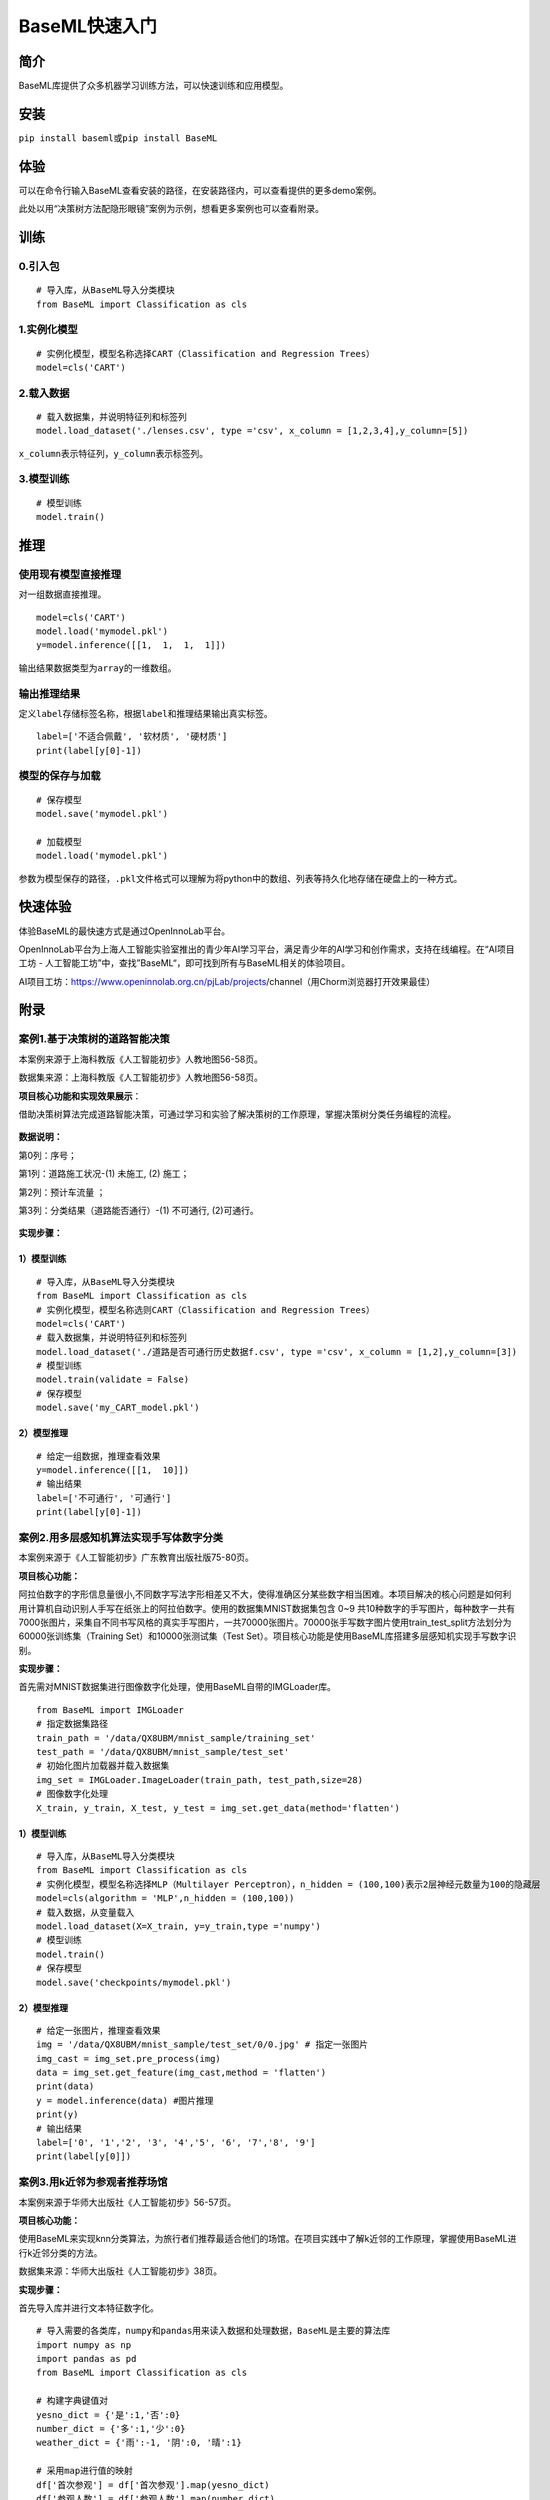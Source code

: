 BaseML快速入门
==============

简介
----

BaseML库提供了众多机器学习训练方法，可以快速训练和应用模型。

安装
----

``pip install baseml``\ 或\ ``pip install BaseML``

体验
----

可以在命令行输入BaseML查看安装的路径，在安装路径内，可以查看提供的更多demo案例。

此处以用“决策树方法配隐形眼镜”案例为示例，想看更多案例也可以查看附录。

训练
----

0.引入包
~~~~~~~~

::

   # 导入库，从BaseML导入分类模块
   from BaseML import Classification as cls

1.实例化模型
~~~~~~~~~~~~

::

   # 实例化模型，模型名称选择CART（Classification and Regression Trees）
   model=cls('CART')

2.载入数据
~~~~~~~~~~

::

   # 载入数据集，并说明特征列和标签列
   model.load_dataset('./lenses.csv', type ='csv', x_column = [1,2,3,4],y_column=[5])

``x_column``\ 表示特征列，\ ``y_column``\ 表示标签列。

3.模型训练
~~~~~~~~~~

::

   # 模型训练
   model.train()

推理
----

使用现有模型直接推理
~~~~~~~~~~~~~~~~~~~~

对一组数据直接推理。

::

   model=cls('CART')
   model.load('mymodel.pkl')
   y=model.inference([[1,  1,  1,  1]])

输出结果数据类型为\ ``array``\ 的一维数组。

输出推理结果
~~~~~~~~~~~~

定义\ ``label``\ 存储标签名称，根据\ ``label``\ 和推理结果输出真实标签。

::

   label=['不适合佩戴', '软材质', '硬材质']
   print(label[y[0]-1])

模型的保存与加载
~~~~~~~~~~~~~~~~

::

   # 保存模型
   model.save('mymodel.pkl')

   # 加载模型
   model.load('mymodel.pkl')

参数为模型保存的路径，\ ``.pkl``\ 文件格式可以理解为将python中的数组、列表等持久化地存储在硬盘上的一种方式。

快速体验
--------

体验BaseML的最快速方式是通过OpenInnoLab平台。

OpenInnoLab平台为上海人工智能实验室推出的青少年AI学习平台，满足青少年的AI学习和创作需求，支持在线编程。在“AI项目工坊
- 人工智能工坊”中，查找”BaseML“，即可找到所有与BaseML相关的体验项目。

AI项目工坊：https://www.openinnolab.org.cn/pjLab/projects/channel（用Chorm浏览器打开效果最佳）

附录
----

案例1.基于决策树的道路智能决策
~~~~~~~~~~~~~~~~~~~~~~~~~~~~~~

本案例来源于上海科教版《人工智能初步》人教地图56-58页。

数据集来源：上海科教版《人工智能初步》人教地图56-58页。

**项目核心功能和实现效果展示**\ ：

借助决策树算法完成道路智能决策，可通过学习和实验了解决策树的工作原理，掌握决策树分类任务编程的流程。

.. figure:: https://www.openinnolab.org.cn/webdav/635638d69ed68060c638f979/638028c0777c254264da4dd7/current/assets/%E5%88%A9%E7%94%A8%E5%8E%86%E5%8F%B2%E6%95%B0%E6%8D%AE%E7%94%9F%E6%88%90%E5%86%B3%E7%AD%96%E6%A0%91.png
   :alt: 利用历史数据生成决策树.png



**数据说明：**

第0列：序号；

第1列：道路施工状况-(1) 未施工, (2) 施工；

第2列：预计车流量 ；

第3列：分类结果（道路能否通行）-(1) 不可通行, (2)可通行。

.. figure:: https://www.openinnolab.org.cn/webdav/635638d69ed68060c638f979/638028c0777c254264da4dd7/current/assets/screenshot-20221205-111611.png
   :alt: screenshot-20221205-111611.png



**实现步骤：**

.. _模型训练-1:

1）模型训练
'''''''''''

::

   # 导入库，从BaseML导入分类模块
   from BaseML import Classification as cls
   # 实例化模型，模型名称选则CART（Classification and Regression Trees）
   model=cls('CART')
   # 载入数据集，并说明特征列和标签列
   model.load_dataset('./道路是否可通行历史数据f.csv', type ='csv', x_column = [1,2],y_column=[3])
   # 模型训练
   model.train(validate = False)
   # 保存模型
   model.save('my_CART_model.pkl')

2）模型推理
'''''''''''

::

   # 给定一组数据，推理查看效果
   y=model.inference([[1,  10]]) 
   # 输出结果
   label=['不可通行', '可通行']
   print(label[y[0]-1])

案例2.用多层感知机算法实现手写体数字分类
~~~~~~~~~~~~~~~~~~~~~~~~~~~~~~~~~~~~~~~~

本案例来源于《人工智能初步》广东教育出版社版75-80页。

**项目核心功能：**

阿拉伯数字的字形信息量很小,不同数字写法字形相差又不大，使得准确区分某些数字相当困难。本项目解决的核心问题是如何利用计算机自动识别人手写在纸张上的阿拉伯数字。使用的数据集MNIST数据集包含
0~9
共10种数字的手写图片，每种数字一共有7000张图片，采集自不同书写风格的真实手写图片，一共70000张图片。70000张手写数字图片使用train_test_split方法划分为60000张训练集（Training
Set）和10000张测试集（Test
Set）。项目核心功能是使用BaseML库搭建多层感知机实现手写数字识别。

**实现步骤：**

首先需对MNIST数据集进行图像数字化处理，使用BaseML自带的IMGLoader库。

::

   from BaseML import IMGLoader
   # 指定数据集路径
   train_path = '/data/QX8UBM/mnist_sample/training_set'
   test_path = '/data/QX8UBM/mnist_sample/test_set'
   # 初始化图片加载器并载入数据集
   img_set = IMGLoader.ImageLoader(train_path, test_path,size=28)
   # 图像数字化处理
   X_train, y_train, X_test, y_test = img_set.get_data(method='flatten')

.. _模型训练-2:

1）模型训练
'''''''''''

::

   # 导入库，从BaseML导入分类模块
   from BaseML import Classification as cls
   # 实例化模型，模型名称选择MLP（Multilayer Perceptron），n_hidden = (100,100)表示2层神经元数量为100的隐藏层
   model=cls(algorithm = 'MLP',n_hidden = (100,100))
   # 载入数据，从变量载入
   model.load_dataset(X=X_train, y=y_train,type ='numpy')
   # 模型训练
   model.train()
   # 保存模型
   model.save('checkpoints/mymodel.pkl')

.. _模型推理-1:

2）模型推理
'''''''''''

::

   # 给定一张图片，推理查看效果
   img = '/data/QX8UBM/mnist_sample/test_set/0/0.jpg' # 指定一张图片
   img_cast = img_set.pre_process(img)
   data = img_set.get_feature(img_cast,method = 'flatten')
   print(data)
   y = model.inference(data) #图片推理
   print(y)
   # 输出结果
   label=['0', '1','2', '3', '4','5', '6', '7','8', '9']
   print(label[y[0]])

案例3.用k近邻为参观者推荐场馆
~~~~~~~~~~~~~~~~~~~~~~~~~~~~~

本案例来源于华师大出版社《人工智能初步》56-57页。

**项目核心功能：**

使用BaseML来实现knn分类算法，为旅行者们推荐最适合他们的场馆。在项目实践中了解k近邻的工作原理，掌握使用BaseML进行k近邻分类的方法。

数据集来源：华师大出版社《人工智能初步》38页。

**实现步骤：**

首先导入库并进行文本特征数字化。

::

   # 导入需要的各类库，numpy和pandas用来读入数据和处理数据，BaseML是主要的算法库
   import numpy as np
   import pandas as pd
   from BaseML import Classification as cls

   # 构建字典键值对
   yesno_dict = {'是':1,'否':0}
   number_dict = {'多':1,'少':0}
   weather_dict = {'雨':-1, '阴':0, '晴':1}

   # 采用map进行值的映射
   df['首次参观'] = df['首次参观'].map(yesno_dict)
   df['参观人数'] = df['参观人数'].map(number_dict)
   df['天气'] = df['天气'].map(weather_dict)
   df['专业人士'] = df['专业人士'].map(yesno_dict)

.. _模型训练-3:

1）模型训练
'''''''''''

::

   # 实例化模型，KNN默认值为k=5
   model=cls('KNN')
   # 载入数据集，并说明特征列和标签列
   model.load_dataset(X = df, y = df, type ='pandas', x_column = [1,2,3,4],y_column=[5])
   # 开始训练
   model.train()
   # 保存模型
   model.save('mymodel.pkl')

.. _模型推理-2:

2）模型推理
'''''''''''

::

   # 给定一组数据，查看模型推理结果
   test_data = [[0,1,0,1]]
   test_y = model.inference(test_data)
   print(test_y)
   print(loc.inverse_transform(test_y))

修改k值进行训练：

::

   # # 实例化模型，设置k=3
   model1=cls(algorithm = 'KNN',n_neighbors =3)
   model1.load_dataset(X = df, y = df, type ='pandas', x_column = [1,2,3,4],y_column=[5])
   model1.train()
   # 保存模型
   model.save('mymodel2.pkl')

案例4.用线性回归预测蛋糕价格
~~~~~~~~~~~~~~~~~~~~~~~~~~~~

本案例来源于人教地图版《人工智能初步》39-41页。

**项目核心功能：**

使用线性回归预测蛋糕价格，案例场景贴近生活，可通过学习和实验了解线性回归的工作原理，掌握使用BaseML中的线性回归进行预测的方法。

数据集来源：人教地图版《人工智能初步》39-41页。

**实现步骤：**

.. _模型训练-4:

1）模型训练
'''''''''''

::

   # 导入需要的各类库，numpy和pandas用来读入数据和处理数据，BaseML是主要的算法库
   import numpy as np
   import pandas as pd
   from BaseML import Regression as reg
   # 实例化模型
   model = reg(algorithm = 'LinearRegression')
   # 指定数据集，需要指定类型
   model.load_dataset("蛋糕尺寸与价格.csv", type='csv', x_column=[0],y_column = [1])
   # 开始训练
   model.train()
   # 模型保存
   model.save('mymodel.pkl')

.. _模型推理-3:

2）模型推理
'''''''''''

::

   # 指定数据
   df = pd.read_csv("蛋糕尺寸与价格.csv")
   # 输出模型对于数据的预测结果
   result = model.inference(df.values[:,0].reshape(-1,1))

   # 可视化线性回归
   import matplotlib.pyplot as plt
   # 画真实的点
   plt.scatter(df['蛋糕尺寸/英寸'], df['价格/元'], color = 'blue')
   # 画拟合的直线
   plt.plot(df.values[:,0].reshape(-1,1), result, color = 'red', linewidth = 4)
   plt.xlabel('size')
   plt.ylabel('value')
   plt.show()

案例5.用k均值实现园区集合地点选取
~~~~~~~~~~~~~~~~~~~~~~~~~~~~~~~~~

本案例来源于华东师范大学出版社《人工智能初步》53-55页。

**项目核心功能：**

使用BaseML中的Cluster模块进行聚类，使用matplotlib库对聚类结果进行可视化。该项目可根据同学所在位置，解决聚集点设定问题。可通过学习和实验了解KMeans的工作原理，掌握使用BaseML进行KMeans聚类的方法。

数据集来源：自动生成。

**实现步骤：**

首先完成数据读取。

::

   # 导入需要的各类库，numpy和pandas用来读入数据和处理数据，BaseML是主要的算法库
   import numpy as np
   import pandas as pd
   from BaseML import Cluster as clt
   import matplotlib.pyplot as plt
   from sklearn.datasets import make_blobs

   # 生成自定义数据，并查看数据分布情况。随机生成1000个点，定义两个中心。
   X,y=make_blobs(n_samples=1000,n_features=2,centers=[[1,5],[5,3]],cluster_std=[0.4,0.6],random_state=9)
   plt.scatter(X[:,0],X[:,1],marker='o')
   plt.show()

.. _模型训练-5:

1）模型训练
'''''''''''

::

   # 实例化模型
   model = clt(algorithm = 'Kmeans', N_CLUSTERS=2)
   # 指定数据集，需要指定类型
   model.load_dataset(X = X, type='numpy', x_column=[0,1])
   # 开始训练
   model.train()
   # 模型保存
   model.save('mymodel.pkl')

.. _模型推理-4:

2）模型推理
'''''''''''

1.无参数推理，输出聚类数据结果

::

   # 进行推理
   model.inference()

2.有参数推理，返回聚类结果，便于可视化

::

   # 进行推理（）
   result = model.inference(X,verbose = False)

可视化聚类结果的代码：

::

   import matplotlib.pyplot as plt
   # 聚类结果根据颜色区分
   plt.scatter(X[:,0],X[:,1], c=result, s=50, cmap='viridis')
   # 标出聚类序号，长方形序号的左下角为聚类中心所在位置
   centers = model.model.cluster_centers_
   for i in range(model.model.cluster_centers_.shape[0]):
       plt.text(centers[:, 0][i]+0.03,y=centers[:, 1][i]+0.03,s=i, 
                fontdict=dict(color='red',size=10),
                bbox=dict(facecolor='yellow',alpha=0.5))

案例6.用k均值实现车辆类别聚类分析
~~~~~~~~~~~~~~~~~~~~~~~~~~~~~~~~~

本案例来源于上海科技教育出版社《人工智能初步》88-89页。

**项目核心功能：**

使用BaseML中的Cluster模块进行聚类，使用matplotlib库对聚类结果进行可视化。该项目可根据车辆的品质，解决车辆分类问题，便于用户进行决策。可通过学习和实验了解KMeans的工作原理，掌握使用BaseML进行KMeans聚类的方法。

数据集来源：上海科技教育出版社《人工智能初步》88页。

**实现步骤：**

.. _模型训练-6:

1）模型训练
'''''''''''

::

   # 导入需要的各类库，numpy和pandas用来读入数据和处理数据，BaseML是主要的算法库
   import numpy as np
   import pandas as pd
   from BaseML import Cluster as clt

   # 读取数据
   df = pd.read_csv("车辆聚类.csv")
   # 实例化模型
   model = clt(algorithm = 'Kmeans', N_CLUSTERS=2)
   # 指定数据集，需要显式指定类型
   model.load_dataset(X = df, type='pandas', x_column=[1,2])
   # 开始训练
   model.train()
   # 模型保存
   model.save('mymodel.pkl')

.. _模型推理-5:

2）模型推理
'''''''''''

1.无参数推理，输出聚类数据结果

::

   # 进行推理
   model.inference()

2.有参数推理，返回聚类结果，便于可视化

::

   # 进行推理
   result = model.inference(df.loc[:,['大小','颜色']].values)
   # 输出最终的车辆聚类文字结果
   for index, row in df.iterrows():
       print('{0}号车辆属于第{1}个类别'.format(row['汽车编号'],result[index])) # 输出每一行

可视化聚类结果的代码：

::

   import matplotlib.pyplot as plt
   # 画出不同颜色的车辆点
   plt.scatter(df.iloc[:, 1], df.iloc[:, 2], c=result, s=50, cmap='viridis')

   # 标出聚类序号，长方形序号的左下角为聚类中心所在位置
   centers = model.model.cluster_centers_
   for i in range(model.model.cluster_centers_.shape[0]):
       plt.text(centers[:, 0][i]+0.03,y=centers[:, 1][i]+0.03,s=i, 
                fontdict=dict(color='red',size=10),
                bbox=dict(facecolor='yellow',alpha=0.5),
               zorder=-1)
